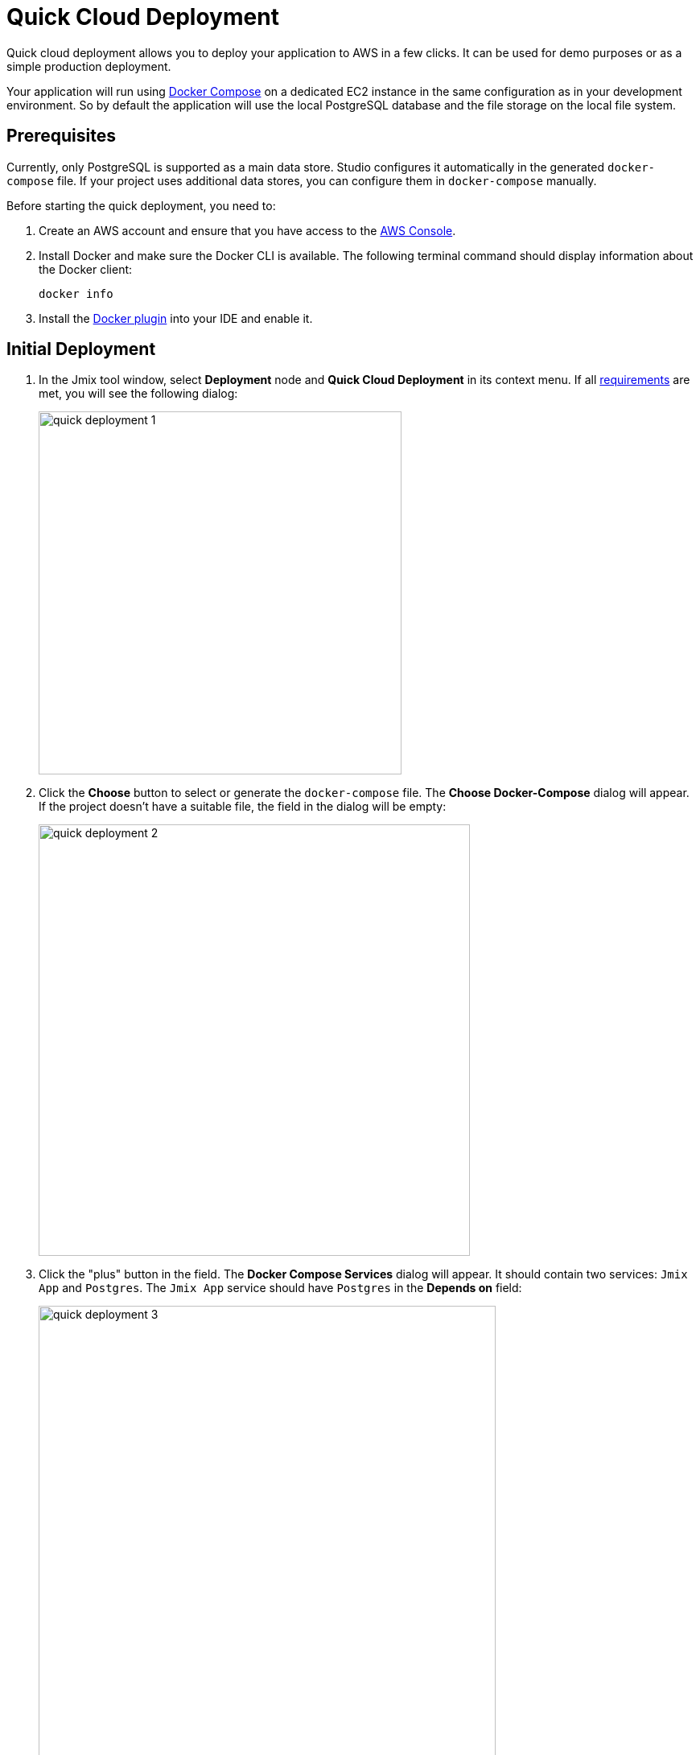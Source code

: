 = Quick Cloud Deployment
:page-aliases: aws-deployment.adoc

Quick cloud deployment allows you to deploy your application to AWS in a few clicks. It can be used for demo purposes or as a simple production deployment.

Your application will run using https://docs.docker.com/compose/[Docker Compose^] on a dedicated EC2 instance in the same configuration as in your development environment. So by default the application will use the local PostgreSQL database and the file storage on the local file system.

[[prerequisites]]
== Prerequisites

Currently, only PostgreSQL is supported as a main data store. Studio configures it automatically in the generated `docker-compose` file. If your project uses additional data stores, you can configure them in `docker-compose` manually.

Before starting the quick deployment, you need to:

. Create an AWS account and ensure that you have access to the https://console.aws.amazon.com/console/home[AWS Console^].

. Install Docker and make sure the Docker CLI is available. The following terminal command should display information about the Docker client:
+
[source,bash,indent=0]
----
docker info
----

. Install the https://plugins.jetbrains.com/plugin/7724-docker[Docker plugin^] into your IDE and enable it.

[[initial-deployment]]
== Initial Deployment

. In the Jmix tool window, select *Deployment* node and *Quick Cloud Deployment* in its context menu. If all <<prerequisites,requirements>> are met, you will see the following dialog:
+
image::quick-deployment/quick-deployment-1.png[align="center",width="451"]

. Click the *Choose* button to select or generate the `docker-compose` file. The *Choose Docker-Compose* dialog will appear. If the project doesn't have a suitable file, the field in the dialog will be empty:
+
image::quick-deployment/quick-deployment-2.png[align="center",width="536"]

. Click the "plus" button in the field. The *Docker Compose Services* dialog will appear. It should contain two services: `Jmix App` and `Postgres`. The `Jmix App` service should have `Postgres` in the *Depends on* field:
+
image::quick-deployment/quick-deployment-3.png[align="center",width="568"]

. Click *OK* in the *Docker Compose Services* to save the generated `docker-compose.yaml` file. The file path will be set to the field in the *Choose Docker-Compose* dialog. Click *OK* to select the file for the quick deployment.

. Click the *Start Deployment* button in the *Quick Cloud Deployment* dialog. The *Create AWS Deployment Configuration* dialog will appear:
+
image::quick-deployment/quick-deployment-4.png[align="center",width="795"]

. In the *Server* dropdown, select *Create new* option. The *AWS EC2 Instance* dialog will appear:
+
image::quick-deployment/quick-deployment-5.png[align="center",width="807"]

. Select a desired region and instance type. Provide your AWS credentials: you can either enter them directly in the dialog or set up an https://docs.aws.amazon.com/cli/latest/userguide/cli-configure-files.html[AWS CLI profile^] on your computer.

. Click *OK* to save the instance settings. Then click *Run* in the *Create AWS Deployment Configuration* dialog.

. The *Services* tool window opens and the deployment starts. It creates the EC2 instance, connects to it by SSH and installs Docker. Then it builds the application image and starts `docker-compose` on the EC2 instance.
+
You can watch the status in the output of the *AWS EC2 Instance -> AWS EC2 via Docker-compose* node.
+
image::quick-deployment/quick-deployment-6.png[align="center"]
+
⓵ - Overall deployment status. Note that `'AWS EC2 via Docker-compose' has been deployed successfully` message does not indicate that the application is already available at the designated URL. Look into the application log ⓶ to watch the application start.
+
⓶ - The application container log.
+
⓷ - The PostgreSQL container log.

. To open the application web interface in the browser, right-click on the *Deployment -> Servers -> AWS -> AWS EC2 Instance* node in the Jmix tool window and use the *Open Application in Browser* context menu action.

[[redeployment]]
== Redeployment

To rebuild and redeploy the application to the same cloud server, launch the `AWS EC2 Instance Deployment` run configuration created during initial deployment.

All data stored in the database and in the file storage will be preserved on redeployment thanks to the volume mappings defined in `docker-compose.yaml`. The data is actually stored outside containers in the EC2 instance file system.

To refresh the view of the container logs in the *Services* tool window, open context menu of the *AWS EC2 Docker <instance-id>* docker node and execute first *Disconnect*, then *Connect* commands.

[[maintenance]]
== Maintenance

You can connect to the running EC2 instance via SSH. To get the terminal command, select the *Deployment -> Servers -> AWS -> AWS EC2 Instance* node in the Jmix tool window and click *Connect to Server* in its context menu. Copy the provided command text and run it in your terminal.

To stop or terminate the EC2 instance, use corresponding actions in the context menu of the *Deployment -> Servers -> AWS -> AWS EC2 Instance* node.

CAUTION: Terminating the instance completely removes it, so all data of the application will be lost.
